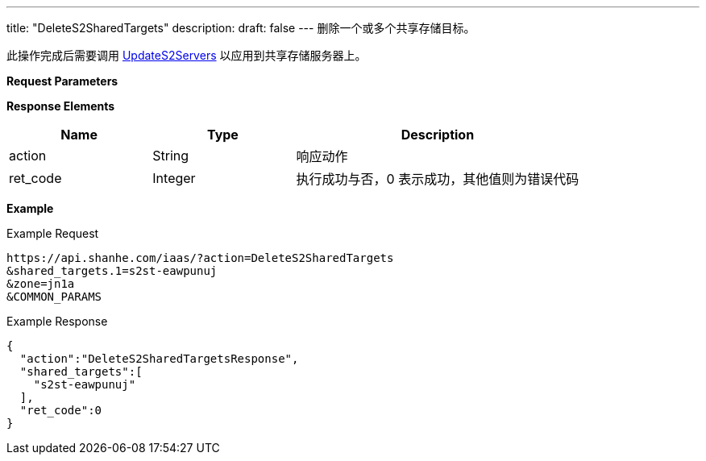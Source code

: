 ---
title: "DeleteS2SharedTargets"
description: 
draft: false
---
删除一个或多个共享存储目标。

此操作完成后需要调用 link:../update_s2_servers/[UpdateS2Servers] 以应用到共享存储服务器上。

*Request Parameters*

*Response Elements*

[option="header",cols="1,1,2"]
|===
| Name | Type | Description

| action
| String
| 响应动作

| ret_code
| Integer
| 执行成功与否，0 表示成功，其他值则为错误代码
|===

*Example*

Example Request

----
https://api.shanhe.com/iaas/?action=DeleteS2SharedTargets
&shared_targets.1=s2st-eawpunuj
&zone=jn1a
&COMMON_PARAMS
----

Example Response

----
{
  "action":"DeleteS2SharedTargetsResponse",
  "shared_targets":[
    "s2st-eawpunuj"
  ],
  "ret_code":0
}
----

